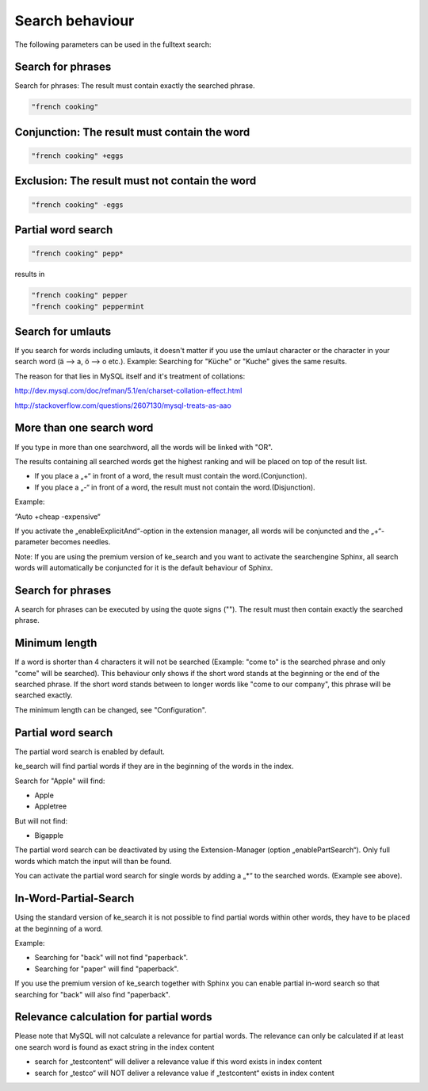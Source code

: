 ﻿.. ==================================================
.. FOR YOUR INFORMATION
.. --------------------------------------------------
.. -*- coding: utf-8 -*- with BOM.

.. _behaviour:

Search behaviour
================

The following parameters can be used in the fulltext search:


Search for phrases
------------------
Search for phrases: The result must contain exactly the searched phrase.


.. code-block:: none

	"french cooking"

Conjunction: The result must contain the word
---------------------------------------------

.. code-block:: none

	"french cooking" +eggs

Exclusion: The result must not contain the word
-----------------------------------------------

.. code-block:: none

	"french cooking" -eggs

Partial word search
-------------------

.. code-block:: none

	"french cooking" pepp*

results in

.. code-block:: none

	"french cooking" pepper
	"french cooking" peppermint

Search for umlauts
------------------

If you search for words including umlauts, it doesn't matter if you use the umlaut character or the character in your
search word (ä --> a, ö --> o etc.). Example: Searching for "Küche" or "Kuche" gives the same results.

The reason for that lies in MySQL itself and it's treatment of collations:

http://dev.mysql.com/doc/refman/5.1/en/charset-collation-effect.html

http://stackoverflow.com/questions/2607130/mysql-treats-as-aao

More than one search word
-------------------------

If you type in more than one searchword, all the words will be linked with "OR".

The results containing all searched words get the highest ranking and will be placed on top of the result list.

* If you place a „+“ in front of a word, the result must contain the word.(Conjunction).
* If you place a „-“ in front of a word, the result must not contain the word.(Disjunction).

Example:

“Auto +cheap -expensive“

If you activate the „enableExplicitAnd“-option in the extension manager, all words will be conjuncted and the „+“-parameter becomes needles.

Note: If you are using the premium version of ke_search and you want to activate the searchengine Sphinx, all search words will automatically be conjuncted for it is the default behaviour of Sphinx.

Search for phrases
------------------

A search for phrases can be executed by using the quote signs (""). The result must then contain exactly the
searched phrase.

Minimum length
--------------
If a word is shorter than 4 characters it will not be searched (Example: "come to" is the searched phrase and
only "come" will be searched). This behaviour only shows if the short word stands at the beginning or the end of the
searched phrase. If the short word stands between to longer words like "come to our company",
this phrase will be searched exactly.

The minimum length can be changed, see "Configuration".

Partial word search
-------------------

The partial word search is enabled by default.

ke_search will find partial words if they are in the beginning of the words in the index.

Search for "Apple" will find:

* Apple
* Appletree

But will not find:

* Bigapple

The partial word search can be deactivated by using the Extension-Manager (option „enablePartSearch“).
Only full words which match the input will than be found.

You can activate the partial word search for single words by adding a „*“ to the searched words. (Example see above).

In-Word-Partial-Search
----------------------

Using the standard version of ke_search it is not possible to find partial words within other words, they have to
be placed at the beginning of a word.

Example:

* Searching for "back" will not find "paperback".
* Searching for "paper" will find "paperback".

If you use the premium version of ke_search together with Sphinx you can enable partial in-word search so
that searching for "back" will also find "paperback".

Relevance calculation for partial words
---------------------------------------

Please note that MySQL will not calculate a relevance for partial words. The relevance can only be calculated if at
least one search word is found as exact string in the index content

* search for „testcontent“ will deliver a relevance value if this word exists in index content
* search for „testco“ will NOT deliver a relevance value if „testcontent“ exists in index content

